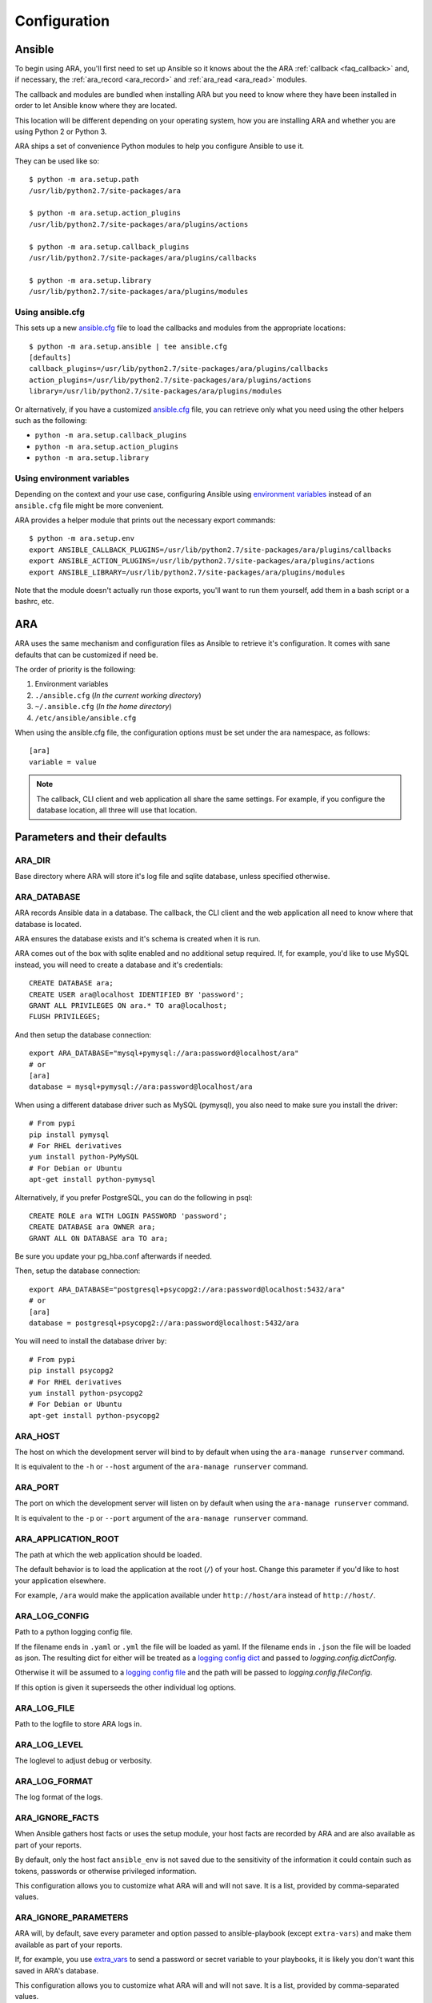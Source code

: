 .. _configuration:

Configuration
=============

.. _configuration_ansible:

Ansible
-------

To begin using ARA, you'll first need to set up Ansible so it knows about the
the ARA :ref:`callback <faq_callback>` and, if necessary, the :ref:`ara_record <ara_record>` and :ref:`ara_read <ara_read>` modules.

The callback and modules are bundled when installing ARA but you need to know
where they have been installed in order to let Ansible know where they are
located.

This location will be different depending on your operating system, how you are
installing ARA and whether you are using Python 2 or Python 3.

ARA ships a set of convenience Python modules to help you configure Ansible to
use it.

They can be used like so::

    $ python -m ara.setup.path
    /usr/lib/python2.7/site-packages/ara

    $ python -m ara.setup.action_plugins
    /usr/lib/python2.7/site-packages/ara/plugins/actions

    $ python -m ara.setup.callback_plugins
    /usr/lib/python2.7/site-packages/ara/plugins/callbacks

    $ python -m ara.setup.library
    /usr/lib/python2.7/site-packages/ara/plugins/modules

Using ansible.cfg
~~~~~~~~~~~~~~~~~

This sets up a new `ansible.cfg`_ file to load the callbacks and modules from
the appropriate locations::

    $ python -m ara.setup.ansible | tee ansible.cfg
    [defaults]
    callback_plugins=/usr/lib/python2.7/site-packages/ara/plugins/callbacks
    action_plugins=/usr/lib/python2.7/site-packages/ara/plugins/actions
    library=/usr/lib/python2.7/site-packages/ara/plugins/modules

Or alternatively, if you have a customized `ansible.cfg`_ file, you can retrieve
only what you need using the other helpers such as the following:

- ``python -m ara.setup.callback_plugins``
- ``python -m ara.setup.action_plugins``
- ``python -m ara.setup.library``

.. _ansible.cfg: https://docs.ansible.com/ansible/intro_configuration.html#configuration-file

Using environment variables
~~~~~~~~~~~~~~~~~~~~~~~~~~~

Depending on the context and your use case, configuring Ansible using
`environment variables`_ instead of an ``ansible.cfg`` file might be more convenient.

ARA provides a helper module that prints out the necessary export commands::

    $ python -m ara.setup.env
    export ANSIBLE_CALLBACK_PLUGINS=/usr/lib/python2.7/site-packages/ara/plugins/callbacks
    export ANSIBLE_ACTION_PLUGINS=/usr/lib/python2.7/site-packages/ara/plugins/actions
    export ANSIBLE_LIBRARY=/usr/lib/python2.7/site-packages/ara/plugins/modules

Note that the module doesn't actually run those exports, you'll want to run them
yourself, add them in a bash script or a bashrc, etc.

.. _environment variables: https://docs.ansible.com/ansible/intro_configuration.html#environmental-configuration

.. _configuration_ara:

ARA
---

ARA uses the same mechanism and configuration files as Ansible to retrieve it's
configuration. It comes with sane defaults that can be customized if need be.

The order of priority is the following:

1. Environment variables
2. ``./ansible.cfg`` (*In the current working directory*)
3. ``~/.ansible.cfg`` (*In the home directory*)
4. ``/etc/ansible/ansible.cfg``

When using the ansible.cfg file, the configuration options must be set under
the ara namespace, as follows::

    [ara]
    variable = value

.. note::

   The callback, CLI client and web application all share the same
   settings. For example, if you configure the database location, all
   three will use that location.

.. _configuration_parameter_ara:

Parameters and their defaults
-----------------------------

+-------------------------------+----------------------------+-------------------------------------------+
| Environment variable          | [ara] ansible.cfg variable | Default value                             |
+===============================+============================+===========================================+
| ARA_DIR_                      | dir                        | ~/.ara                                    |
+-------------------------------+----------------------------+-------------------------------------------+
| ARA_DATABASE_                 | database                   | sqlite:////~/.ara/ansible.sqlite           |
+-------------------------------+----------------------------+-------------------------------------------+
| ARA_HOST_                     | host                       | 127.0.0.1                                 |
+-------------------------------+----------------------------+-------------------------------------------+
| ARA_PORT_                     | port                       | 9191                                      |
+-------------------------------+----------------------------+-------------------------------------------+
| ARA_APPLICATION_ROOT_         | application_root           | /                                         |
+-------------------------------+----------------------------+-------------------------------------------+
| ARA_LOG_CONFIG_               | logconfig                  | None                                      |
+-------------------------------+----------------------------+-------------------------------------------+
| ARA_LOG_FILE_                 | logfile                    | ~/.ara/ara.log                            |
+-------------------------------+----------------------------+-------------------------------------------+
| ARA_LOG_LEVEL_                | loglevel                   | INFO                                      |
+-------------------------------+----------------------------+-------------------------------------------+
| ARA_LOG_FORMAT_               | logformat                  | %(asctime)s - %(levelname)s - %(message)s |
+-------------------------------+----------------------------+-------------------------------------------+
| ARA_IGNORE_FACTS_             | ignore_facts               | ansible_env                               |
+-------------------------------+----------------------------+-------------------------------------------+
| ARA_IGNORE_PARAMETERS_        | ignore_parameters          | extra_vars                                |
+-------------------------------+----------------------------+-------------------------------------------+
| ARA_IGNORE_EMPTY_GENERATION_  | ignore_empty_generation    | True                                      |
+-------------------------------+----------------------------+-------------------------------------------+
| ARA_IGNORE_MIMETYPE_WARNINGS_ | ignore_mimetype_warnings   | True                                      |
+-------------------------------+----------------------------+-------------------------------------------+
| ARA_PLAYBOOK_OVERRIDE_        | playbook_override          | None                                      |
+-------------------------------+----------------------------+-------------------------------------------+
| ARA_PLAYBOOK_PER_PAGE_        | playbook_per_page          | 10                                        |
+-------------------------------+----------------------------+-------------------------------------------+
| ARA_RESULT_PER_PAGE_          | result_per_page            | 25                                        |
+-------------------------------+----------------------------+-------------------------------------------+
| SQLALCHEMY_ECHO_              | sqlalchemy_echo            | False                                     |
+-------------------------------+----------------------------+-------------------------------------------+
| SQLALCHEMY_POOL_SIZE_         | sqlalchemy_pool_size       | None (default managed by flask-sqlalchemy)|
+-------------------------------+----------------------------+-------------------------------------------+
| SQLALCHEMY_POOL_TIMEOUT_      | sqlalchemy_pool_timeout    | None (default managed by flask-sqlalchemy)|
+-------------------------------+----------------------------+-------------------------------------------+
| SQLALCHEMY_POOL_RECYCLE_      | sqlalchemy_pool_recycle    | None (default managed by flask-sqlalchemy)|
+-------------------------------+----------------------------+-------------------------------------------+

.. _SQLALCHEMY_ECHO: http://flask-sqlalchemy.pocoo.org/2.3/config/#configuration-keys
.. _SQLALCHEMY_POOL_SIZE: http://flask-sqlalchemy.pocoo.org/2.3/config/#configuration-keys
.. _SQLALCHEMY_POOL_TIMEOUT: http://flask-sqlalchemy.pocoo.org/2.3/config/#configuration-keys
.. _SQLALCHEMY_POOL_RECYCLE: http://flask-sqlalchemy.pocoo.org/2.3/config/#configuration-keys


ARA_DIR
~~~~~~~

Base directory where ARA will store it's log file and sqlite database, unless
specified otherwise.

.. _ara_database:

ARA_DATABASE
~~~~~~~~~~~~

ARA records Ansible data in a database.
The callback, the CLI client and the web application all need to know where
that database is located.

ARA ensures the database exists and it's schema is created when it is run.

ARA comes out of the box with sqlite enabled and no additional setup required.
If, for example, you'd like to use MySQL instead, you will need to create a
database and it's credentials::

    CREATE DATABASE ara;
    CREATE USER ara@localhost IDENTIFIED BY 'password';
    GRANT ALL PRIVILEGES ON ara.* TO ara@localhost;
    FLUSH PRIVILEGES;

And then setup the database connection::

    export ARA_DATABASE="mysql+pymysql://ara:password@localhost/ara"
    # or
    [ara]
    database = mysql+pymysql://ara:password@localhost/ara

When using a different database driver such as MySQL (pymysql), you also need
to make sure you install the driver::

    # From pypi
    pip install pymysql
    # For RHEL derivatives
    yum install python-PyMySQL
    # For Debian or Ubuntu
    apt-get install python-pymysql

Alternatively, if you prefer PostgreSQL, you can do the following in psql::

    CREATE ROLE ara WITH LOGIN PASSWORD 'password';
    CREATE DATABASE ara OWNER ara;
    GRANT ALL ON DATABASE ara TO ara;

Be sure you update your pg_hba.conf afterwards if needed.

Then, setup the database connection::

    export ARA_DATABASE="postgresql+psycopg2://ara:password@localhost:5432/ara"
    # or
    [ara]
    database = postgresql+psycopg2://ara:password@localhost:5432/ara

You will need to install the database driver by::

    # From pypi
    pip install psycopg2
    # For RHEL derivatives
    yum install python-psycopg2
    # For Debian or Ubuntu
    apt-get install python-psycopg2

ARA_HOST
~~~~~~~~

The host on which the development server will bind to by default when using the
``ara-manage runserver`` command.

It is equivalent to the ``-h`` or ``--host`` argument of the
``ara-manage runserver`` command.

ARA_PORT
~~~~~~~~

The port on which the development server will listen on by default when using
the ``ara-manage runserver`` command.

It is equivalent to the ``-p`` or ``--port`` argument of the
``ara-manage runserver`` command.

ARA_APPLICATION_ROOT
~~~~~~~~~~~~~~~~~~~~

The path at which the web application should be loaded.

The default behavior is to load the application at the root (``/``) of your
host.
Change this parameter if you'd like to host your application elsewhere.

For example, ``/ara`` would make the application available under
``http://host/ara`` instead of ``http://host/``.

ARA_LOG_CONFIG
~~~~~~~~~~~~~~

Path to a python logging config file.

If the filename ends in ``.yaml`` or ``.yml`` the file will be loaded as yaml.
If the filename ends in ``.json`` the file will be loaded as json. The
resulting dict for either will be treated as a `logging config dict`_
and passed to `logging.config.dictConfig`.

Otherwise it will be assumed to a `logging config file`_ and the path will be
passed to `logging.config.fileConfig`.

If this option is given it superseeds the other individual log options.

.. _logging config dict: https://docs.python.org/3/library/logging.config.html#logging-config-dictschema
.. _logging config file: https://docs.python.org/3/library/logging.config.html#logging-config-fileformat

ARA_LOG_FILE
~~~~~~~~~~~~

Path to the logfile to store ARA logs in.

ARA_LOG_LEVEL
~~~~~~~~~~~~~

The loglevel to adjust debug or verbosity.

ARA_LOG_FORMAT
~~~~~~~~~~~~~~

The log format of the logs.

ARA_IGNORE_FACTS
~~~~~~~~~~~~~~~~

When Ansible gathers host facts or uses the setup module, your host facts are
recorded by ARA and are also available as part of your reports.

By default, only the host fact ``ansible_env`` is not saved due to the
sensitivity of the information it could contain such as tokens, passwords or
otherwise privileged information.

This configuration allows you to customize what ARA will and will not save.
It is a list, provided by comma-separated values.

ARA_IGNORE_PARAMETERS
~~~~~~~~~~~~~~~~~~~~~

ARA will, by default, save every parameter and option passed to
ansible-playbook (except ``extra-vars``) and make them available as part of
your reports.

If, for example, you use `extra_vars`_ to send a password or secret variable
to your playbooks, it is likely you don't want this saved in ARA's database.

This configuration allows you to customize what ARA will and will not save.
It is a list, provided by comma-separated values.

.. _extra_vars: https://docs.ansible.com/ansible/playbooks_variables.html#passing-variables-on-the-command-line

ARA_IGNORE_EMPTY_GENERATION
~~~~~~~~~~~~~~~~~~~~~~~~~~~

When using ``ara generate html``, whether or not to ignore warnings provided
by flask-frozen about endpoints for which the application found no available
data.

For example, if you do not use the ``ara_record`` module as part of your
playbooks, this avoids printing a *MissingURLGeneratorWarning* because there
is no recorded data to render.

ARA_IGNORE_MIMETYPE_WARNINGS
~~~~~~~~~~~~~~~~~~~~~~~~~~~~

When using ``ara generate html``, whether or not to ignore file mimetype
warnings provided by flask-frozen.

ARA_PLAYBOOK_OVERRIDE
~~~~~~~~~~~~~~~~~~~~~

This configuration is exposed mostly for the purposes of the
``ara generate html`` and ``ara generate junit`` commands but you can use it
as well.

ARA_PLAYBOOK_OVERRIDE will limit the playbooks displayed in the web application
to the list of playbook IDs specified.
This is expected to be playbook IDs (ex: retrieved through
``ara playbook list``) in a comma-separated list.

ARA_PLAYBOOK_PER_PAGE
~~~~~~~~~~~~~~~~~~~~~

This is the amount of playbooks runs shown in a single page in the ARA web
interface. The default is ``10`` but you might want to tweak this number up
or down depending on the amount of hosts, tasks and task results contained in
your playbooks.
This directly influences the weight of the pages that will end up being
displayed. Setting this value too high might yield very heavy pages.

Set this parameter to ``0`` to disable playbook listing pagination entirely.

ARA_RESULT_PER_PAGE
~~~~~~~~~~~~~~~~~~~

This is the amount of results shown in a single page in the different data
tables such as hosts, plays and tasks of the ARA web interface.
The default is ``25`` but you might want to tweak this number up or down
depending on your preference.
This has no direct impact on the weight of the page being sent for the reports
as these data tables are rendered on the client side.

Set this parameter to ``0`` to disable pagination for results entirely.

The CLI client and the web application
--------------------------------------

The CLI client and the web application do not need to be run on the same
machine that Ansible is executed from but they do need a database and know it's
location.

Both could query a local sqlite database or a remote MySQL database, for
example.
